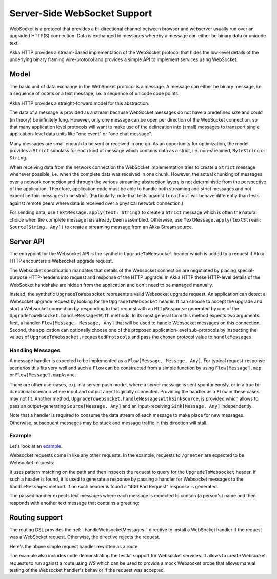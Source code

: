 .. _server-side-websocket-support-scala:

Server-Side WebSocket Support
=============================

WebSocket is a protocol that provides a bi-directional channel between browser and webserver usually run over an
upgraded HTTP(S) connection. Data is exchanged in messages whereby a message can either be binary data or unicode text.

Akka HTTP provides a stream-based implementation of the WebSocket protocol that hides the low-level details of the
underlying binary framing wire-protocol and provides a simple API to implement services using WebSocket.


Model
-----

The basic unit of data exchange in the WebSocket protocol is a message. A message can either be binary message,
i.e. a sequence of octets or a text message, i.e. a sequence of unicode code points.

Akka HTTP provides a straight-forward model for this abstraction:

.. includecode:: /../../akka-http-core/src/main/scala/akka/http/scaladsl/model/ws/Message.scala
   :include: message-model

The data of a message is provided as a stream because WebSocket messages do not have a predefined size and could
(in theory) be infinitely long. However, only one message can be open per direction of the WebSocket connection,
so that many application level protocols will want to make use of the delineation into (small) messages to transport
single application-level data units like "one event" or "one chat message".

Many messages are small enough to be sent or received in one go. As an opportunity for optimization, the model provides
a ``Strict`` subclass for each kind of message which contains data as a strict, i.e. non-streamed, ``ByteString`` or
``String``.

When receiving data from the network connection the WebSocket implementation tries to create a ``Strict`` message whenever
possible, i.e. when the complete data was received in one chunk. However, the actual chunking of messages over a network
connection and through the various streaming abstraction layers is not deterministic from the perspective of the
application. Therefore, application code must be able to handle both streaming and strict messages and not expect
certain messages to be strict. (Particularly, note that tests against ``localhost`` will behave differently than tests
against remote peers where data is received over a physical network connection.)

For sending data, use ``TextMessage.apply(text: String)`` to create a ``Strict`` message which is often the natural
choice when the complete message has already been assembled. Otherwise, use ``TextMessage.apply(textStream: Source[String, Any])``
to create a streaming message from an Akka Stream source.

Server API
----------

The entrypoint for the Websocket API is the synthetic ``UpgradeToWebsocket`` header which is added to a request
if Akka HTTP encounters a Websocket upgrade request.

The Websocket specification mandates that details of the Websocket connection are negotiated by placing special-purpose
HTTP-headers into request and response of the HTTP upgrade. In Akka HTTP these HTTP-level details of the WebSocket
handshake are hidden from the application and don't need to be managed manually.

Instead, the synthetic ``UpgradeToWebsocket`` represents a valid Websocket upgrade request. An application can detect
a Websocket upgrade request by looking for the ``UpgradeToWebsocket`` header. It can choose to accept the upgrade and
start a Websocket connection by responding to that request with an ``HttpResponse`` generated by one of the
``UpgradeToWebsocket.handleMessagesWith`` methods. In its most general form this method expects two arguments:
first, a handler ``Flow[Message, Message, Any]`` that will be used to handle Websocket messages on this connection.
Second, the application can optionally choose one of the proposed application-level sub-protocols by inspecting the
values of ``UpgradeToWebsocket.requestedProtocols`` and pass the chosen protocol value to ``handleMessages``.

Handling Messages
+++++++++++++++++

A message handler is expected to be implemented as a ``Flow[Message, Message, Any]``. For typical request-response
scenarios this fits very well and such a ``Flow`` can be constructed from a simple function by using
``Flow[Message].map`` or ``Flow[Message].mapAsync``.

There are other use-cases, e.g. in a server-push model, where a server message is sent spontaneously, or in a
true bi-directional scenario where input and output aren't logically connected. Providing the handler as a ``Flow`` in
these cases may not fit. Another method, ``UpgradeToWebsocket.handleMessagesWithSinkSource``, is provided
which allows to pass an output-generating ``Source[Message, Any]`` and an input-receiving ``Sink[Message, Any]`` independently.

Note that a handler is required to consume the data stream of each message to make place for new messages. Otherwise,
subsequent messages may be stuck and message traffic in this direction will stall.

Example
+++++++

Let's look at an example_.

Websocket requests come in like any other requests. In the example, requests to ``/greeter`` are expected to be
Websocket requests:

.. includecode:: ../../code/docs/http/scaladsl/server/WebsocketExampleSpec.scala
   :include: websocket-request-handling

It uses pattern matching on the path and then inspects the request to query for the ``UpgradeToWebsocket`` header. If
such a header is found, it is used to generate a response by passing a handler for Websocket messages to the
``handleMessages`` method. If no such header is found a "400 Bad Request" response is generated.

The passed handler expects text messages where each message is expected to contain (a person's) name
and then responds with another text message that contains a greeting:

.. includecode:: ../../code/docs/http/scaladsl/server/WebsocketExampleSpec.scala
   :include: websocket-handler

Routing support
---------------

The routing DSL provides the :ref:`-handleWebsocketMessages-` directive to install a WebSocket handler if the request
was a WebSocket request. Otherwise, the directive rejects the request.

Here's the above simple request handler rewritten as a route:

.. includecode2:: ../../code/docs/http/scaladsl/server/directives/WebsocketDirectivesExamplesSpec.scala
   :snippet: greeter-service

The example also includes code demonstrating the testkit support for Websocket services. It allows to create Websocket
requests to run against a route using `WS` which can be used to provide a mock Websocket probe that allows manual
testing of the Websocket handler's behavior if the request was accepted.


.. _example: @github@/akka-docs-dev/rst/scala/code/docs/http/scaladsl/server/WebsocketExampleSpec.scala
